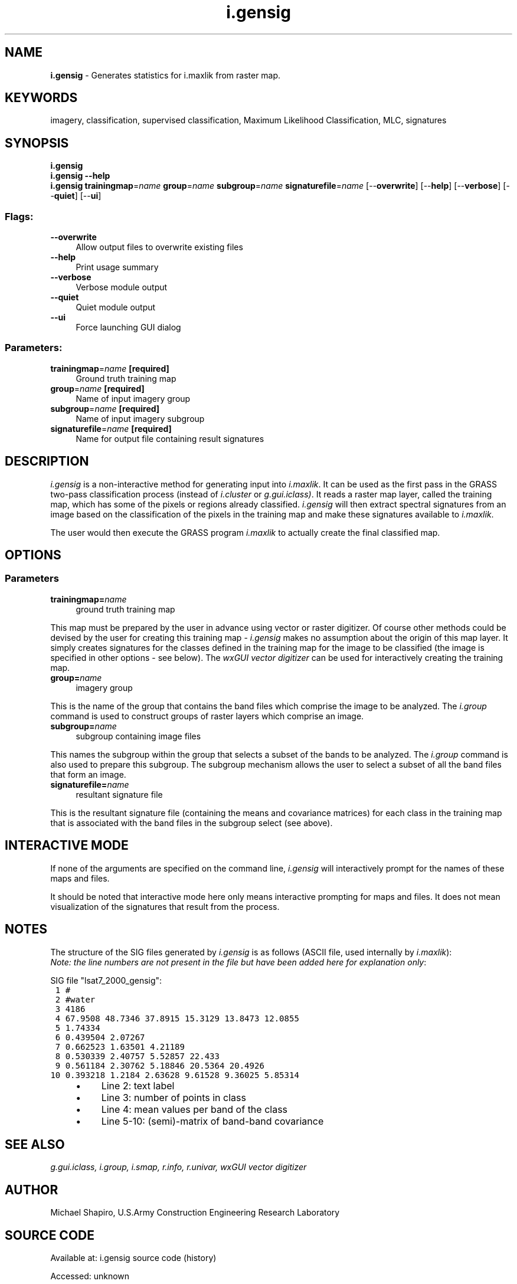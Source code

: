 .TH i.gensig 1 "" "GRASS 7.8.7" "GRASS GIS User's Manual"
.SH NAME
\fI\fBi.gensig\fR\fR  \- Generates statistics for i.maxlik from raster map.
.SH KEYWORDS
imagery, classification, supervised classification, Maximum Likelihood Classification, MLC, signatures
.SH SYNOPSIS
\fBi.gensig\fR
.br
\fBi.gensig \-\-help\fR
.br
\fBi.gensig\fR \fBtrainingmap\fR=\fIname\fR \fBgroup\fR=\fIname\fR \fBsubgroup\fR=\fIname\fR \fBsignaturefile\fR=\fIname\fR  [\-\-\fBoverwrite\fR]  [\-\-\fBhelp\fR]  [\-\-\fBverbose\fR]  [\-\-\fBquiet\fR]  [\-\-\fBui\fR]
.SS Flags:
.IP "\fB\-\-overwrite\fR" 4m
.br
Allow output files to overwrite existing files
.IP "\fB\-\-help\fR" 4m
.br
Print usage summary
.IP "\fB\-\-verbose\fR" 4m
.br
Verbose module output
.IP "\fB\-\-quiet\fR" 4m
.br
Quiet module output
.IP "\fB\-\-ui\fR" 4m
.br
Force launching GUI dialog
.SS Parameters:
.IP "\fBtrainingmap\fR=\fIname\fR \fB[required]\fR" 4m
.br
Ground truth training map
.IP "\fBgroup\fR=\fIname\fR \fB[required]\fR" 4m
.br
Name of input imagery group
.IP "\fBsubgroup\fR=\fIname\fR \fB[required]\fR" 4m
.br
Name of input imagery subgroup
.IP "\fBsignaturefile\fR=\fIname\fR \fB[required]\fR" 4m
.br
Name for output file containing result signatures
.SH DESCRIPTION
\fIi.gensig\fR
is a non\-interactive method for generating input into
\fIi.maxlik\fR.
It can be used as the first pass in the GRASS two\-pass
classification process (instead of
\fIi.cluster\fR
or
\fIg.gui.iclass)\fR.
It reads a raster map layer, called the training map, which
has some of the pixels or regions already classified.
\fIi.gensig\fR will then extract spectral signatures
from an image based on the classification of the pixels in
the training map and make these signatures available to
\fIi.maxlik\fR.
.PP
The user would then execute the GRASS program
\fIi.maxlik\fR
to actually create the final classified map.
.SH OPTIONS
.SS Parameters
.IP "\fBtrainingmap=\fR\fIname\fR " 4m
.br
ground truth training map
.PP
This map must be prepared by the user in advance using vector or
raster digitizer. Of course other methods could be devised by the user
for creating this training map \- \fIi.gensig\fR makes no assumption
about the origin of this map layer. It simply creates signatures for
the classes defined in the training map for the image to be classified
(the image is specified in other options \- see below). The
\fIwxGUI vector digitizer\fR can be
used for interactively creating the training map.
.IP "\fBgroup=\fR\fIname\fR  " 4m
.br
imagery group
.PP
This is the name of the group that contains the band files
which comprise the image to be analyzed. The \fI
i.group \fR command is
used to construct groups of raster layers which comprise an
image.
.PP
.IP "\fBsubgroup=\fR\fIname\fR  " 4m
.br
subgroup containing image files
.PP
This names the subgroup within the group that selects a
subset of the bands to be analyzed. The \fI
i.group \fR command is
also used to prepare this subgroup.  The subgroup mechanism
allows the user to select a subset of all the band files
that form an image.
.IP "\fBsignaturefile=\fR\fIname\fR  " 4m
.br
resultant signature file
.PP
This is the resultant signature file (containing the means
and covariance matrices) for each class in the training map
that is associated with the band files in the subgroup
select (see above).
.SH INTERACTIVE MODE
If none of the arguments are specified on the command line,
\fIi.gensig\fR
will interactively prompt for the names of these maps and files.
.PP
It should be noted that interactive mode here only means
interactive prompting for maps and files.
It does not mean visualization of the signatures that
result from the process.
.SH NOTES
The structure of the SIG files generated by \fIi.gensig\fR is
as follows (ASCII file, used internally by \fIi.maxlik\fR):
.br
\fINote: the line numbers are not present in the file but have been
added here for explanation only\fR:
.PP
SIG file \(dqlsat7_2000_gensig\(dq:
.br
.nf
\fC
 1 #
 2 #water
 3 4186
 4 67.9508 48.7346 37.8915 15.3129 13.8473 12.0855
 5 1.74334
 6 0.439504 2.07267
 7 0.662523 1.63501 4.21189
 8 0.530339 2.40757 5.52857 22.433
 9 0.561184 2.30762 5.18846 20.5364 20.4926
10 0.393218 1.2184 2.63628 9.61528 9.36025 5.85314
\fR
.fi
.RS 4n
.IP \(bu 4n
Line 2: text label
.IP \(bu 4n
Line 3: number of points in class
.IP \(bu 4n
Line 4: mean values per band of the class
.IP \(bu 4n
Line 5\-10: (semi)\-matrix of band\-band covariance
.RE
.SH SEE ALSO
\fI
g.gui.iclass,
i.group,
i.smap,
r.info,
r.univar,
wxGUI vector digitizer
\fR
.SH AUTHOR
Michael Shapiro,
U.S.Army Construction Engineering Research Laboratory
.SH SOURCE CODE
.PP
Available at:
i.gensig source code
(history)
.PP
Accessed: unknown
.PP
Main index |
Imagery index |
Topics index |
Keywords index |
Graphical index |
Full index
.PP
© 2003\-2022
GRASS Development Team,
GRASS GIS 7.8.7 Reference Manual
